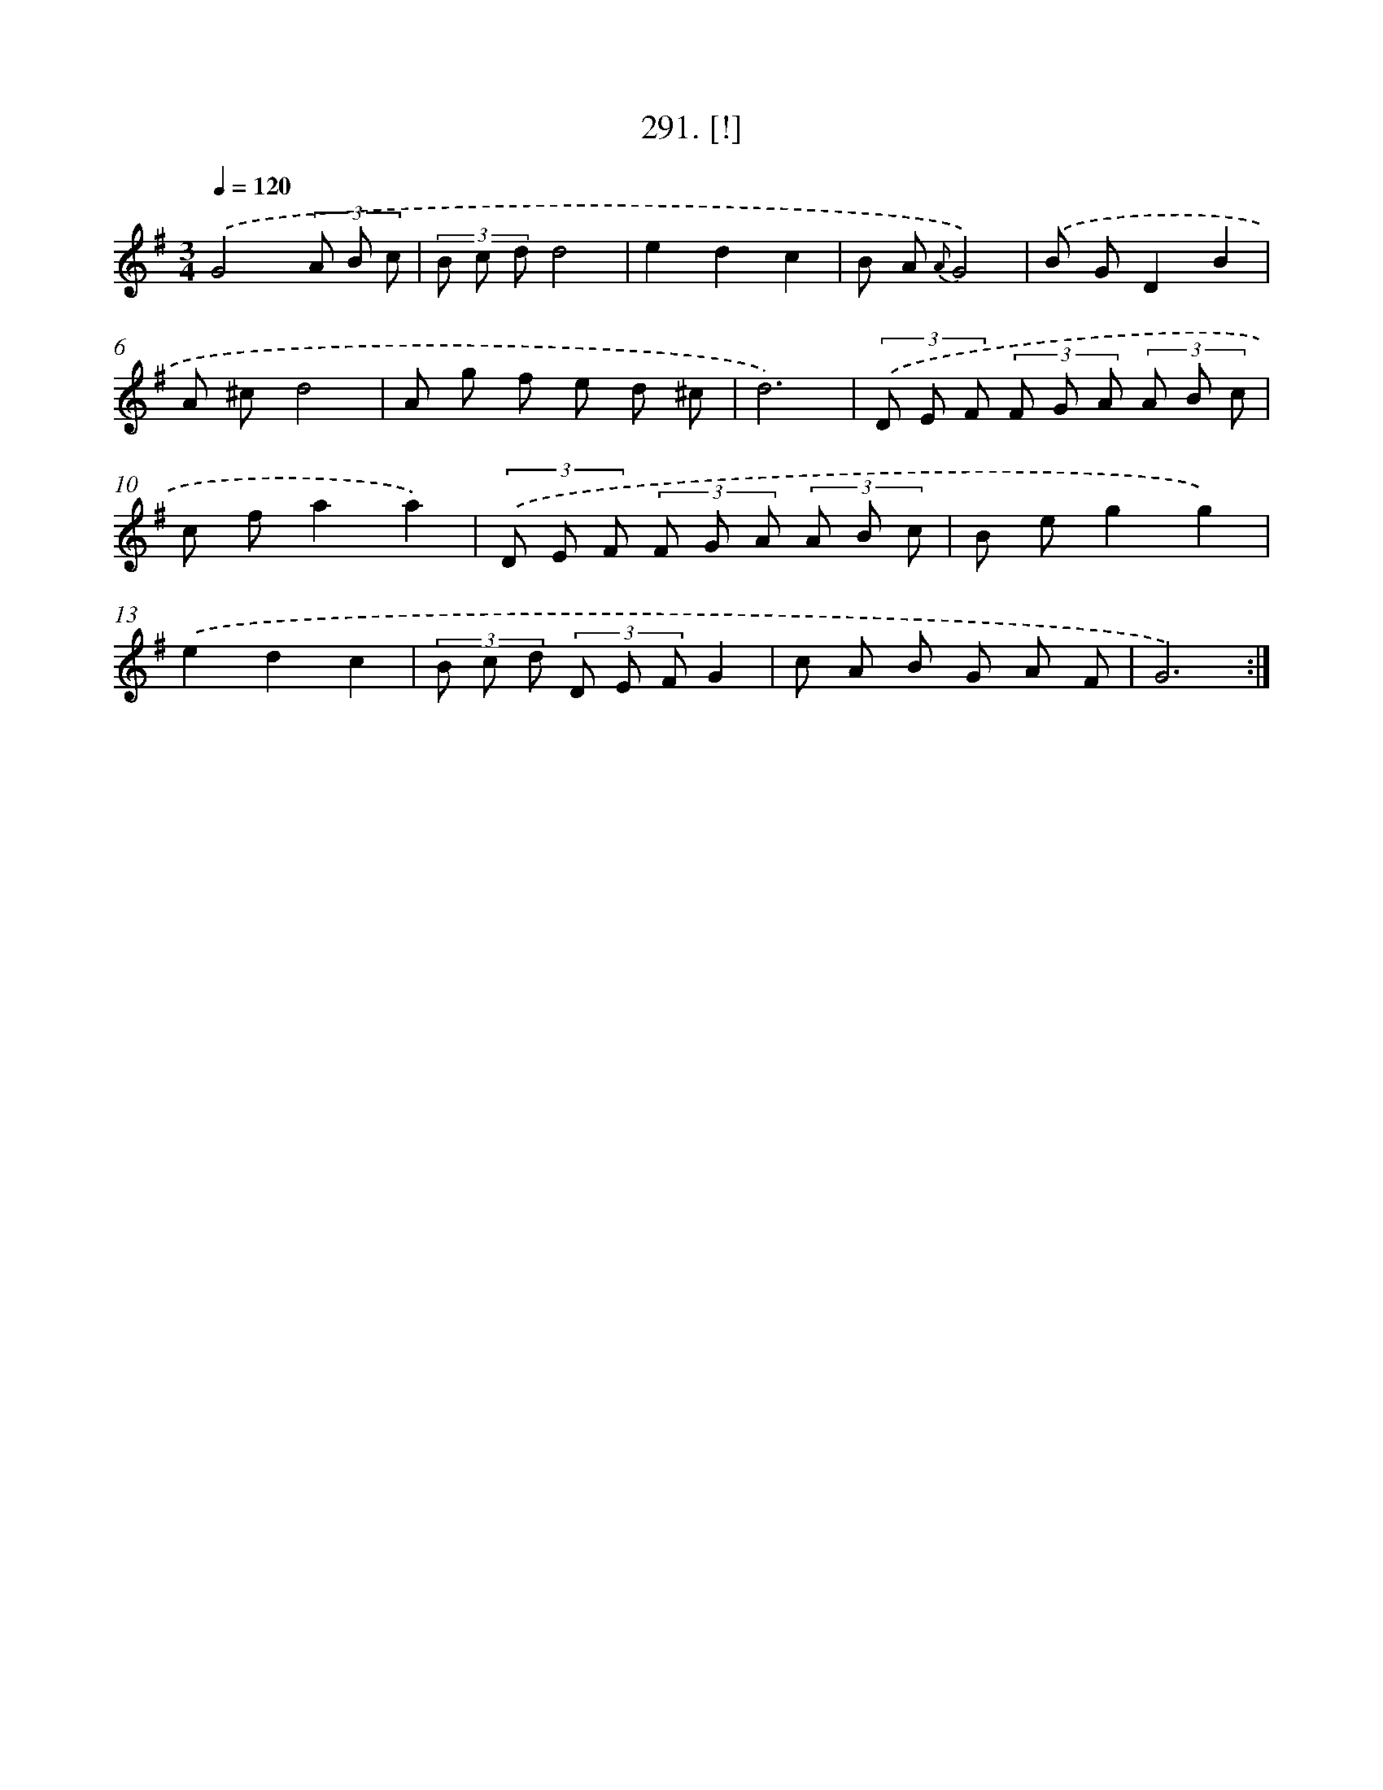 X: 14554
T: 291. [!]
%%abc-version 2.0
%%abcx-abcm2ps-target-version 5.9.1 (29 Sep 2008)
%%abc-creator hum2abc beta
%%abcx-conversion-date 2018/11/01 14:37:45
%%humdrum-veritas 4020024625
%%humdrum-veritas-data 4133983943
%%continueall 1
%%barnumbers 0
L: 1/8
M: 3/4
Q: 1/4=120
K: G clef=treble
.('G4(3A B c |
(3B c dd4 |
e2d2c2 |
B A {A}G4) |
.('B GD2B2 |
A ^cd4 |
A g f e d ^c |
d6) |
(3.('D E F (3F G A (3A B c |
c fa2a2) |
(3.('D E F (3F G A (3A B c |
B eg2g2) |
.('e2d2c2 |
(3B c d (3D E FG2 |
c A B G A F |
G6) :|]
